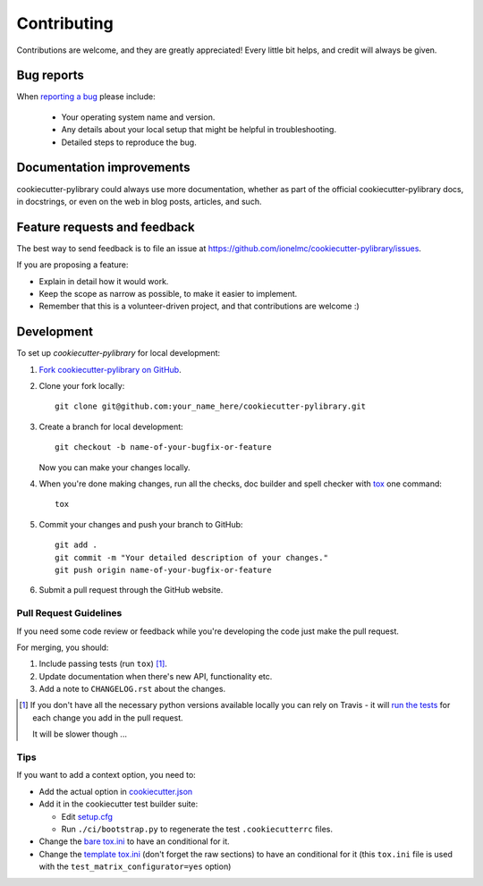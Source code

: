 ============
Contributing
============

Contributions are welcome, and they are greatly appreciated! Every
little bit helps, and credit will always be given.

Bug reports
===========

When `reporting a bug <https://github.com/ionelmc/cookiecutter-pylibrary/issues>`_ please include:

    * Your operating system name and version.
    * Any details about your local setup that might be helpful in troubleshooting.
    * Detailed steps to reproduce the bug.

Documentation improvements
==========================

cookiecutter-pylibrary could always use more documentation, whether as part of the
official cookiecutter-pylibrary docs, in docstrings, or even on the web in blog posts,
articles, and such.

Feature requests and feedback
=============================

The best way to send feedback is to file an issue at https://github.com/ionelmc/cookiecutter-pylibrary/issues.

If you are proposing a feature:

* Explain in detail how it would work.
* Keep the scope as narrow as possible, to make it easier to implement.
* Remember that this is a volunteer-driven project, and that contributions are welcome :)

Development
===========

To set up `cookiecutter-pylibrary` for local development:

1. `Fork cookiecutter-pylibrary on GitHub <https://github.com/ionelmc/cookiecutter-pylibrary/fork>`_.
2. Clone your fork locally::

    git clone git@github.com:your_name_here/cookiecutter-pylibrary.git

3. Create a branch for local development::

    git checkout -b name-of-your-bugfix-or-feature

   Now you can make your changes locally.

4. When you're done making changes, run all the checks, doc builder and spell checker with `tox <http://tox.readthedocs.org/en/latest/install.html>`_ one command::

    tox

5. Commit your changes and push your branch to GitHub::

    git add .
    git commit -m "Your detailed description of your changes."
    git push origin name-of-your-bugfix-or-feature

6. Submit a pull request through the GitHub website.

Pull Request Guidelines
-----------------------

If you need some code review or feedback while you're developing the code just make the pull request.

For merging, you should:

1. Include passing tests (run ``tox``) [1]_.
2. Update documentation when there's new API, functionality etc.
3. Add a note to ``CHANGELOG.rst`` about the changes.

.. [1] If you don't have all the necessary python versions available locally you can rely on Travis - it will
       `run the tests <https://travis-ci.org/ionelmc/cookiecutter-pylibrary/pull_requests>`_ for each change you add in the pull request.

       It will be slower though ...

Tips
----

If you want to add a context option, you need to:

* Add the actual option in `cookiecutter.json <https://github.com/ionelmc/cookiecutter-pylibrary/blob/master/cookiecutter.json>`_
* Add it in the cookiecutter test builder suite:

  * Edit `setup.cfg <https://github.com/ionelmc/cookiecutter-pylibrary/blob/master/ci/setup.cfg>`_
  * Run ``./ci/bootstrap.py`` to regenerate the test ``.cookiecutterrc`` files.
* Change the `bare tox.ini <https://github.com/ionelmc/cookiecutter-pylibrary/blob/master/%7B%7Bcookiecutter.repo_name%7D%7D/tox.ini>`_ to have an conditional for it.
* Change the `template tox.ini <https://github.com/ionelmc/cookiecutter-pylibrary/blob/master/%7B%7Bcookiecutter.repo_name%7D%7D/ci/templates/tox.ini>`_
  (don't forget the raw sections) to have an conditional for it  (this ``tox.ini`` file is used with the ``test_matrix_configurator=yes`` option)

